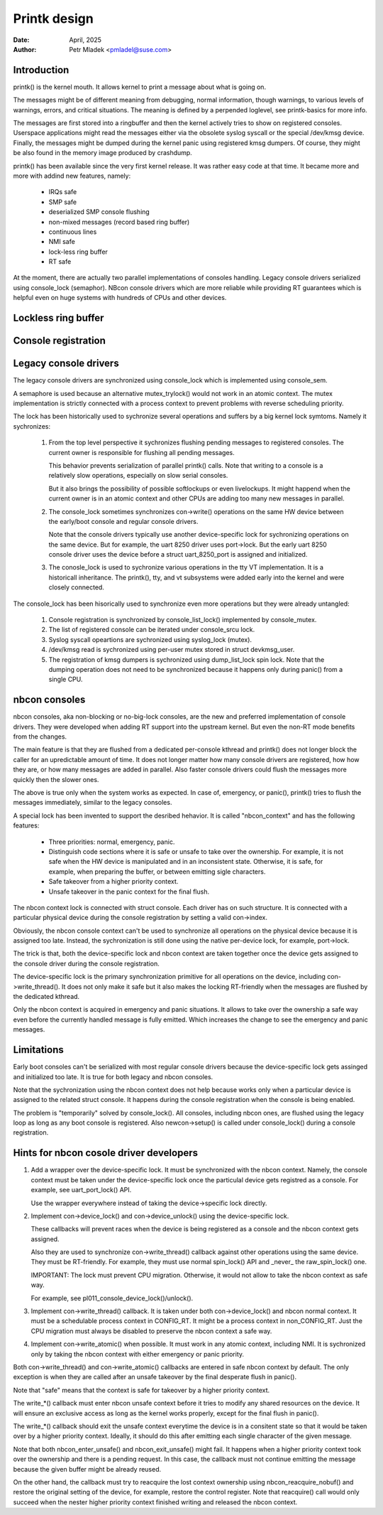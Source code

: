 .. SPDX-License-Identifier: GPL-2.0

=============
Printk design
=============

:Date: April, 2025
:Author: Petr Mladek <pmladel@suse.com>

Introduction
============

printk() is the kernel mouth. It allows kernel to print a message
about what is going on.

The messages might be of different meaning from debugging, normal
information, though warnings, to various levels of warnings,
errors, and critical situations. The meaning is defined by a perpended
loglevel, see printk-basics for more info.

The messages are first stored into a ringbuffer and then the kernel
actively tries to show on registered consoles. Userspace applications
might read the messages either via the obsolete syslog syscall or
the special /dev/kmsg device. Finally, the messages might be dumped
during the kernel panic using registered kmsg dumpers. Of course,
they might be also found in the memory image produced by crashdump.

printk() has been available since the very first kernel release.
It was rather easy code at that time. It became more and more
with addind new features, namely:

  - IRQs safe
  - SMP safe
  - deserialized SMP console flushing
  - non-mixed messages (record based ring buffer)
  - continuous lines
  - NMI safe
  - lock-less ring buffer
  - RT safe

At the moment, there are actually two parallel implementations
of consoles handling. Legacy console drivers serialized using
console_lock (semaphor). NBcon console drivers which are more
reliable while providing RT guarantees which is helpful even
on huge systems with hundreds of CPUs and other devices.

Lockless ring buffer
====================

Console registration
====================

Legacy console drivers
======================

The legacy console drivers are synchronized using console_lock which
is implemented using console_sem.

A semaphore is used because an alternative mutex_trylock() would not
work in an atomic context. The mutex implementation is strictly connected
with a process context to prevent problems with reverse scheduling priority.

The lock has been historically used to sychronize several operations and
suffers by a big kernel lock symtoms. Namely it sychronizes:

  1. From the top level perspective it sychronizes flushing pending
     messages to registered consoles. The current owner is responsible
     for flushing all pending messages.

     This behavior prevents serialization of parallel printk() calls.
     Note that writing to a console is a relatively slow operations,
     especially on slow serial consoles.

     But it also brings the possibility of possible softlockups or
     even livelockups. It might happend when the current owner is in
     an atomic context and other CPUs are adding too many new messages
     in parallel.

  2. The console_lock sometimes synchronizes con->write() operations on
     the same HW device between the early/boot console and regular console
     drivers.

     Note that the console drivers typically use another device-specific
     lock for sychronizing operations on the same device. But for example,
     the uart 8250 driver uses port->lock. But the early uart 8250 console
     driver uses the device before a struct uart_8250_port is assigned and
     initialized.

  3. The conosle_lock is used to sychronize various operations in the tty VT
     implementation. It is a historicall inheritance. The printk(), tty, and
     vt subsystems were added early into the kernel and were closely connected.

The console_lock has been hisorically used to synchronize even more operations
but they were already untangled:

  1. Console registration is synchronized by console_list_lock() implemented
     by console_mutex.

  2. The list of registered console can be iterated under console_srcu lock.

  3. Syslog syscall opeartions are sychronized using syslog_lock (mutex).

  4. /dev/kmsg read is sychronized using per-user mutex stored in
     struct devkmsg_user.

  5. The registration of kmsg dumpers is sychronized using dump_list_lock
     spin lock. Note that the dumping operation does not need to be synchronized
     because it happens only during panic() from a single CPU.


nbcon consoles
==============

nbcon consoles, aka non-blocking or no-big-lock consoles, are the new and
preferred implementation of console drivers. They were developed when adding
RT support into the upstream kernel. But even the non-RT mode benefits from
the changes.

The main feature is that they are flushed from a dedicated per-console
kthread and printk() does not longer block the caller for an upredictable
amount of time. It does not longer matter how many console drivers are
registered, how how they are, or how many messages are added in parallel.
Also faster console drivers could flush the messages more quickly then
the slower ones.

The above is true only when the system works as expected. In case of,
emergency, or panic(), printk() tries to flush the messages immediately,
similar to the legacy consoles.

A special lock has been invented to support the desribed hehavior.
It is called "nbcon_context" and has the following features:

  - Three priorities: normal, emergency, panic.

  - Distinguish code sections where it is safe or unsafe to take over
    the ownership. For example, it is not safe when the HW device is
    manipulated and in an inconsistent state. Otherwise, it is safe,
    for example, when preparing the buffer, or between emitting
    sigle characters.

  - Safe takeover from a higher priority context.

  - Unsafe takeover in the panic context for the final flush.

The nbcon context lock is connected with struct console. Each driver has
on such structure. It is connected with a particular physical device
during the console registration by setting a valid con->index.

Obviously, the nbcon console context can't be used to synchronize
all operations on the physical device because it is assigned too late.
Instead, the sychronization is still done using the native per-device
lock, for example, port->lock.

The trick is that, both the device-specific lock and nbcon context
are taken together once the device gets assigned to the console driver
during the console registration.

The device-specific lock is the primary synchronization primitive for
all operations on the device, including con->write_thread(). It does
not only make it safe but it also makes the locking RT-friendly
when the messages are flushed by the dedicated kthread.

Only the nbcon context is acquired in emergency and panic situations.
It allows to take over the ownership a safe way even before
the currently handled message is fully emitted. Which increases
the change to see the emergency and panic messages.

Limitations
===========

Early boot consoles can't be serialized with most regular console drivers
because the device-specific lock gets assinged and initialized too late.
It is true for both legacy and nbcon consoles.

Note that the sychronization using the nbcon context does not help
because works only when a particular device is assigned to the related
struct console. It happens during the console registration when
the console is being enabled.

The problem is "temporarily" solved by console_lock(). All consoles, including
nbcon ones, are flushed using the legacy loop as long as any boot console
is registered. Also newcon->setup() is called under console_lock() during
a console registration.

Hints for nbcon cosole driver developers
========================================

1. Add a wrapper over the device-specific lock. It must be synchronized
   with the nbcon context. Namely, the console context must be taken under
   the device-specific lock once the particulal device gets registred
   as a console. For example, see uart_port_lock() API.

   Use the wrapper everywhere instead of taking the device->specific
   lock directly.

2. Implement con->device_lock() and con->device_unlock() using
   the device-specific lock.

   These callbacks will prevent races when the device is being
   registered as a console and the nbcon context gets assigned.

   Also they are used to synchronize con->write_thread() callback
   against other operations using the same device. They must be
   RT-friendly. For example, they must use normal spin_lock() API
   and _never_ the raw_spin_lock() one.

   IMPORTANT: The lock must prevent CPU migration. Otherwise,
   it would not allow to take the nbcon context as safe way.

   For example, see pl011_console_device_lock()/unlock().

3. Implement con->write_thread() callback. It is taken under both
   con->device_lock() and nbcon normal context. It must be
   a schedulable process context in CONFIG_RT. It might be
   a process context in non_CONFIG_RT. Just the CPU migration
   must always be disabled to preserve the nbcon context a
   safe way.

4. Implement con->write_atomic() when possible. It must work
   in any atomic context, including NMI. It is sychronized only
   by taking the nbcon context with either emergency or
   panic priority.

Both con->write_thread() and con->write_atomic() callbacks are
entered in safe nbcon context by default. The only exception is
when they are called after an unsafe takeover by the final
desperate flush in panic().

Note that "safe" means that the context is safe for takeover by
a higher priority context.

The write_*() callback must enter nbcon unsafe context before
it tries to modify any shared resources on the device. It will
ensure an exclusive access as long as the kernel works properly,
except for the final flush in panic().

The write_*() callback should exit the unsafe context everytime
the device is in a consitent state so that it would be taken
over by a higher priority context. Ideally, it should do this
after emitting each single character of the given message.

Note that both nbcon_enter_unsafe() and nbcon_exit_unsafe() might
fail. It happens when a higher priority context took over the ownership
and there is a pending request. In this case, the callback must
not continue emitting the message because the given buffer
might be already reused.

On the other hand, the callback must try to reacquire the lost
context ownership using nbcon_reacquire_nobuf() and restore
the original setting of the device, for example, restore
the control register. Note that reacquire() call would only
succeed when the nester higher priority context finished
writing and released the nbcon context.
